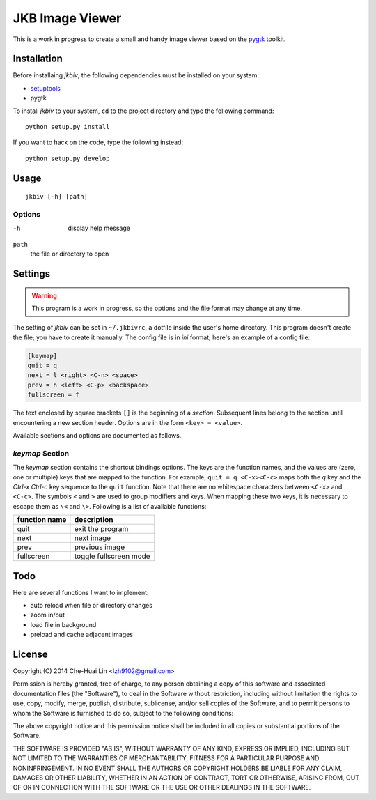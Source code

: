 JKB Image Viewer
================

This is a work in progress to create a small and handy image viewer based on
the `pygtk <http://www.pygtk.org/>`_ toolkit.

Installation
------------

Before installaing *jkbiv*, the following dependencies must be installed on
your system:

- `setuptools <https://pypi.python.org/pypi/setuptools>`_
- pygtk

To install *jkbiv* to your system, ``cd`` to the project directory and type the
following command:

::

   python setup.py install

If you want to hack on the code, type the following instead:

::

   python setup.py develop

Usage
-----

::

   jkbiv [-h] [path]

Options
~~~~~~~

-h
   display help message

``path``
   the file or directory to open

Settings
--------

.. warning:: This program is a work in progress, so the options and the file
   format may change at any time.

The setting of *jkbiv* can be set in ``~/.jkbivrc``, a dotfile inside the
user's home directory. This program doesn't create the file; you have to create
it manually. The config file is in *ini* format; here's an example of a config
file:

.. code:: ini

   [keymap]
   quit = q
   next = l <right> <C-n> <space>
   prev = h <left> <C-p> <backspace>
   fullscreen = f

The text enclosed by square brackets ``[]`` is the beginning of a *section*.
Subsequent lines belong to the section until encountering a new section header.
Options are in the form ``<key> = <value>``.

Available sections and options are documented as follows.

*keymap* Section
~~~~~~~~~~~~~~~~

The *keymap* section contains the shortcut bindings options. The keys are the
function names, and the values are (zero, one or multiple) keys that are mapped
to the function. For example, ``quit = q <C-x><C-c>`` maps both the *q* key and
the *Ctrl-x* *Ctrl-c* key sequence to the ``quit`` function. Note that there
are no whitespace characters between ``<C-x>`` and ``<C-c>``. The symbols ``<``
and ``>`` are used to group modifiers and keys. When mapping these two keys, it
is necessary to escape them as ``\<`` and ``\>``. Following is a list of
available functions:

================== ===============
   function name     description
================== ===============
   quit              exit the program
------------------ ---------------
   next              next image
------------------ ---------------
   prev              previous image
------------------ ---------------
   fullscreen        toggle fullscreen mode
================== ===============

Todo
----

Here are several functions I want to implement:

- auto reload when file or directory changes
- zoom in/out
- load file in background
- preload and cache adjacent images

License
-------

Copyright (C) 2014 Che-Huai Lin <lzh9102@gmail.com>

Permission is hereby granted, free of charge, to any person obtaining a copy of
this software and associated documentation files (the "Software"), to deal in
the Software without restriction, including without limitation the rights to
use, copy, modify, merge, publish, distribute, sublicense, and/or sell copies
of the Software, and to permit persons to whom the Software is furnished to do
so, subject to the following conditions:

The above copyright notice and this permission notice shall be included in all
copies or substantial portions of the Software.

THE SOFTWARE IS PROVIDED "AS IS", WITHOUT WARRANTY OF ANY KIND, EXPRESS OR
IMPLIED, INCLUDING BUT NOT LIMITED TO THE WARRANTIES OF MERCHANTABILITY,
FITNESS FOR A PARTICULAR PURPOSE AND NONINFRINGEMENT. IN NO EVENT SHALL THE
AUTHORS OR COPYRIGHT HOLDERS BE LIABLE FOR ANY CLAIM, DAMAGES OR OTHER
LIABILITY, WHETHER IN AN ACTION OF CONTRACT, TORT OR OTHERWISE, ARISING FROM,
OUT OF OR IN CONNECTION WITH THE SOFTWARE OR THE USE OR OTHER DEALINGS IN THE
SOFTWARE.
